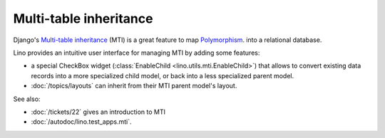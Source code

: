 Multi-table inheritance 
=======================

Django's `Multi-table inheritance
<http://docs.djangoproject.com/en/dev/topics/db/models/#multi-table-inheritance>`__
(MTI) is a great feature to map 
`Polymorphism 
<http://stackoverflow.com/questions/45621/how-do-you-deal-with-polymorphism-in-a-database>`_.
into a relational database.

Lino provides an intuitive user interface for managing MTI
by adding some features:

- a special CheckBox widget 
  (:class:`EnableChild <lino.utils.mti.EnableChild>`) 
  that allows to 
  convert existing data records into a more specialized child model, 
  or back into a less specialized parent model.
  
- :doc:`/topics/layouts` can inherit from their MTI parent model's layout.


See also:

- :doc:`/tickets/22` gives an introduction to MTI
- :doc:`/autodoc/lino.test_apps.mti`.
